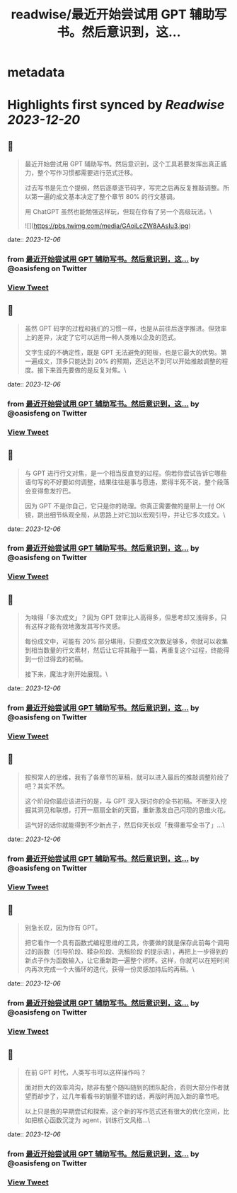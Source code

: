 :PROPERTIES:
:title: readwise/最近开始尝试用 GPT 辅助写书。然后意识到，这...
:END:


* metadata
:PROPERTIES:
:author: [[oasisfeng on Twitter]]
:full-title: "最近开始尝试用 GPT 辅助写书。然后意识到，这..."
:category: [[tweets]]
:url: https://twitter.com/oasisfeng/status/1732262601260683735
:image-url: https://pbs.twimg.com/profile_images/1731824343/Smile.JPG
:END:

* Highlights first synced by [[Readwise]] [[2023-12-20]]
** 📌
#+BEGIN_QUOTE
最近开始尝试用 GPT 辅助写书。然后意识到，这个工具若要发挥出真正威力，整个写作习惯都需要进行范式迁移。

过去写书是先立个提纲，然后逐章逐节码字，写完之后再反复推敲调整。所以第一遍的成文基本决定了整个章节 80% 的行文基调。

用 ChatGPT 虽然也能勉强这样玩，但现在你有了另一个高级玩法。\ 

![](https://pbs.twimg.com/media/GAoiLcZW8AAsIu3.jpg) 
#+END_QUOTE
    date:: [[2023-12-06]]
*** from _最近开始尝试用 GPT 辅助写书。然后意识到，这..._ by @oasisfeng on Twitter
*** [[https://twitter.com/oasisfeng/status/1732262601260683735][View Tweet]]
** 📌
#+BEGIN_QUOTE
虽然 GPT 码字的过程和我们的习惯一样，也是从前往后逐字推进。但效率上的差异，决定了它可以运用一种人类难以企及的范式。

文字生成的不确定性，既是 GPT 无法避免的短板，也是它最大的优势。第一遍成文，顶多只能达到 20% 的预期，还远达不到可以开始推敲调整的程度。接下来首先要做的是反复对焦。\ 
#+END_QUOTE
    date:: [[2023-12-06]]
*** from _最近开始尝试用 GPT 辅助写书。然后意识到，这..._ by @oasisfeng on Twitter
*** [[https://twitter.com/oasisfeng/status/1732262605505306740][View Tweet]]
** 📌
#+BEGIN_QUOTE
与 GPT 进行行文对焦，是一个相当反直觉的过程。倘若你尝试告诉它哪些语句写的不好要如何调整，结果往往是事与愿违，累得半死不说，整个段落会变得愈发拧巴。

因为 GPT 不是你自己，它只是你的助理。你真正需要做的是带上一付 OK 镜，跳出细节纵观全局，从思路上对它加以宏观引导，并让它多次成文。\ 
#+END_QUOTE
    date:: [[2023-12-06]]
*** from _最近开始尝试用 GPT 辅助写书。然后意识到，这..._ by @oasisfeng on Twitter
*** [[https://twitter.com/oasisfeng/status/1732262609129205891][View Tweet]]
** 📌
#+BEGIN_QUOTE
为啥得「多次成文」？因为 GPT 效率比人高得多，但思考却又浅得多，只有这样才能有效地激发其写作灵感。

每份成文中，可能有 20% 部分堪用，只要成文次数足够多，你就可以收集到相当数量的行文素材，然后让它将其融于一篇，再重复这个过程，终能得到一份过得去的初稿。

接下来，魔法才刚开始展现。\ 
#+END_QUOTE
    date:: [[2023-12-06]]
*** from _最近开始尝试用 GPT 辅助写书。然后意识到，这..._ by @oasisfeng on Twitter
*** [[https://twitter.com/oasisfeng/status/1732262613453619219][View Tweet]]
** 📌
#+BEGIN_QUOTE
按照常人的思维，我有了各章节的草稿，就可以进入最后的推敲调整阶段了吧？其实不然。

这个阶段你最应该进行的是，与 GPT 深入探讨你的全书初稿。不断深入挖掘其洞见和联想，打开一扇扇全新的天窗，重新激发自己闪现的思维火花。

运气好的话你就能得到不少新点子，然后仰天长叹「我得重写全书了」…\ 
#+END_QUOTE
    date:: [[2023-12-06]]
*** from _最近开始尝试用 GPT 辅助写书。然后意识到，这..._ by @oasisfeng on Twitter
*** [[https://twitter.com/oasisfeng/status/1732262617303974171][View Tweet]]
** 📌
#+BEGIN_QUOTE
别急长叹，因为你有 GPT。

把它看作一个具有函数式编程思维的工具，你要做的就是保存此前每个调用过的函数（引导阶段、糅杂阶段、洗稿阶段 的提示语），再把上一步得到的新点子作为函数输入，让它重新跑一遍整个闭环。这样，你就可以在短时间内再次完成一个大循环的迭代，获得一份灵感加持后的再稿。\ 
#+END_QUOTE
    date:: [[2023-12-06]]
*** from _最近开始尝试用 GPT 辅助写书。然后意识到，这..._ by @oasisfeng on Twitter
*** [[https://twitter.com/oasisfeng/status/1732262621112377377][View Tweet]]
** 📌
#+BEGIN_QUOTE
在前 GPT 时代，人类写书可以这样操作吗？

面对巨大的效率鸿沟，除非有整个随叫随到的团队配合，否则大部分作者就望而却步了，过几年看看书的销量不错的话，再版时再加入新的章节吧。

以上只是我的早期尝试和探索，这个新的写作范式还有很大的优化空间，比如把核心函数沉淀为 agent，训练行文风格…\ 
#+END_QUOTE
    date:: [[2023-12-06]]
*** from _最近开始尝试用 GPT 辅助写书。然后意识到，这..._ by @oasisfeng on Twitter
*** [[https://twitter.com/oasisfeng/status/1732262624975335899][View Tweet]]